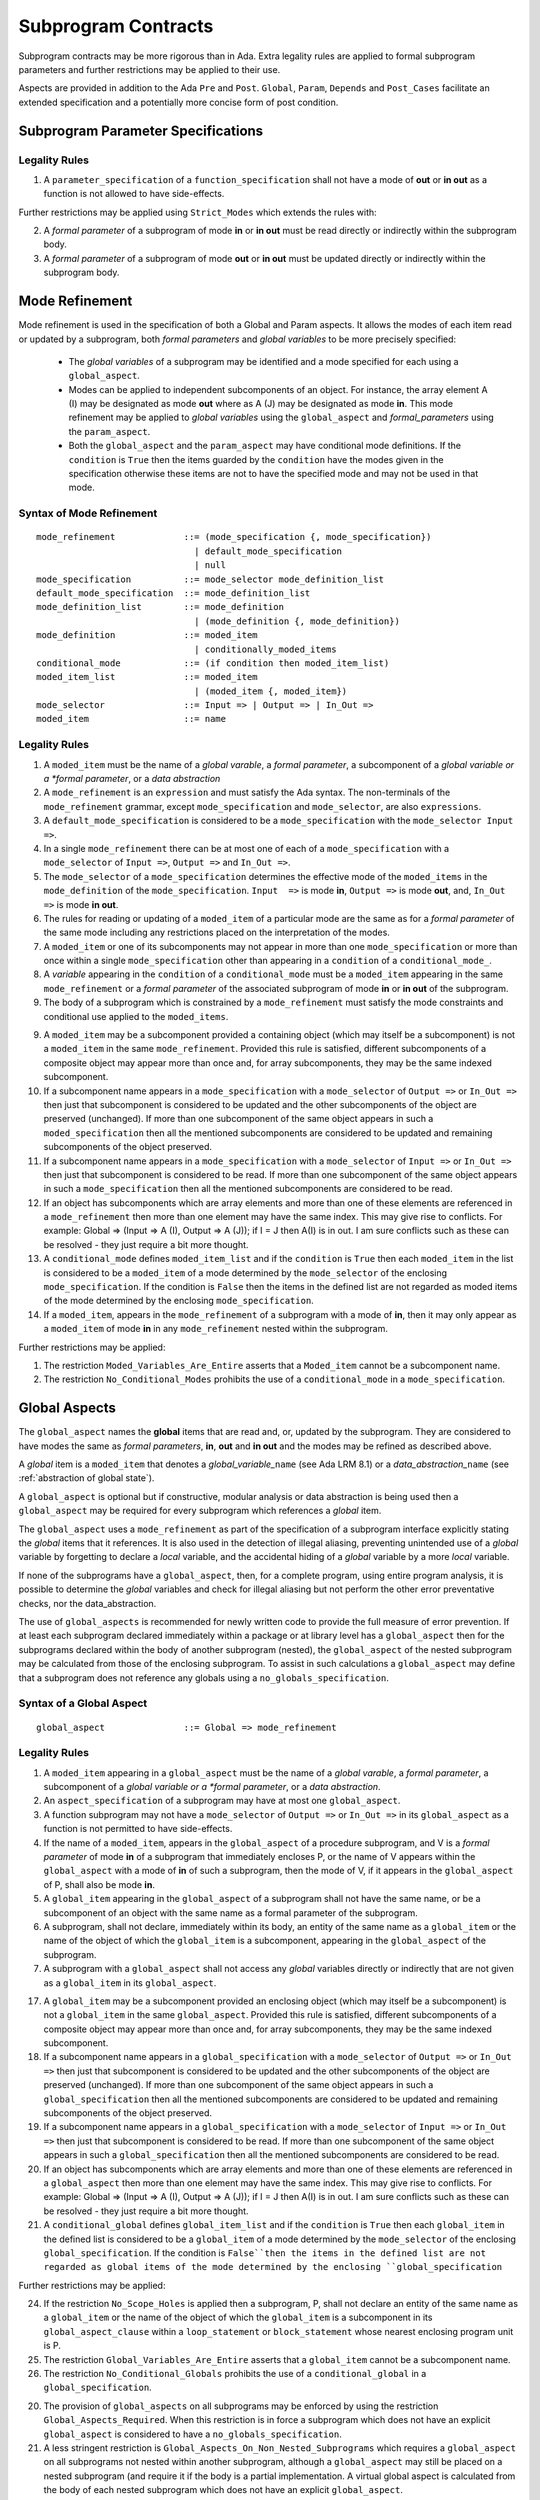 Subprogram Contracts
====================

Subprogram contracts may be more rigorous than in Ada.  Extra legality rules are applied to formal subprogram parameters and further restrictions may be applied to their use.

Aspects are provided in addition to the Ada ``Pre`` and ``Post``. ``Global``, ``Param``, ``Depends`` and ``Post_Cases`` facilitate an extended specification and a potentially more concise form of post condition.

Subprogram Parameter Specifications
-----------------------------------

Legality Rules
^^^^^^^^^^^^^^
#. A ``parameter_specification`` of a ``function_specification`` shall not have a mode of **out** or **in out** as a function is not allowed to have side-effects.

Further restrictions may be applied using ``Strict_Modes`` which extends the rules with:

2. A *formal parameter* of a subprogram of mode **in** or **in out** must be read directly or indirectly within the subprogram body.
#. A *formal parameter* of a subprogram of mode **out** or **in out** must be updated directly or indirectly within the subprogram body.


.. todo:: Now I have fleshed out the syntax and rules for globals and params I think I can factor out much of the common syntax and many of the rules.

Mode Refinement
---------------

Mode refinement is used in the specification of both a Global and Param aspects.  It allows the modes of each item read or updated by a subprogram, both *formal parameters* and *global variables* to be more precisely specified:  

 * The *global variables* of a subprogram may be identified and a mode specified for each using a ``global_aspect``. 
 * Modes can be applied to independent subcomponents of an object. For instance, the array element A (I) may be designated as mode **out** where as A (J) may be designated as mode **in**.  This mode refinement may be applied to *global variables* using the ``global_aspect`` and *formal_parameters* using the ``param_aspect``.
 * Both the ``global_aspect`` and the ``param_aspect`` may have conditional mode definitions.  If the ``condition`` is ``True`` then the items guarded by the ``condition`` have the modes given in the specification otherwise these items are not to have the specified mode and may not be used in that mode. 

Syntax of Mode Refinement
^^^^^^^^^^^^^^^^^^^^^^^^^
::

   mode_refinement             ::= (mode_specification {, mode_specification})
                                 | default_mode_specification
                                 | null
   mode_specification          ::= mode_selector mode_definition_list
   default_mode_specification  ::= mode_definition_list
   mode_definition_list        ::= mode_definition
                                 | (mode_definition {, mode_definition})
   mode_definition             ::= moded_item
                                 | conditionally_moded_items
   conditional_mode            ::= (if condition then moded_item_list)
   moded_item_list             ::= moded_item
                                 | (moded_item {, moded_item})
   mode_selector               ::= Input => | Output => | In_Out => 
   moded_item                  ::= name

.. todo:: We may make an extra mode_selector available ``Proof =>`` which indicates that the listed variables are only used for proof and not in the code.

Legality Rules
^^^^^^^^^^^^^^

#. A ``moded_item`` must be the name of a *global varable*, a *formal parameter*, a subcomponent of a *global variable or a *formal parameter*, or a *data abstraction*
#. A ``mode_refinement`` is an ``expression`` and must satisfy the Ada syntax.  The non-terminals of the ``mode_refinement`` grammar, except ``mode_specification`` and ``mode_selector``, are also ``expressions``.
#. A ``default_mode_specification`` is considered to be a ``mode_specification`` with the ``mode_selector Input =>``.
#. In a single ``mode_refinement`` there can be at most one of each of a ``mode_specification`` with a ``mode_selector`` of ``Input =>``, ``Output =>`` and ``In_Out =>``.
#.  The ``mode_selector`` of a ``mode_specification`` determines the effective mode of the ``moded_items`` in the ``mode_definition`` of the ``mode_specification``.  ``Input  =>`` is mode **in**, ``Output =>`` is mode **out**, and, ``In_Out =>`` is mode **in out**.
#.  The rules for reading or updating of a ``moded_item`` of a particular mode are the same as for a *formal parameter* of the same mode including any restrictions placed on the interpretation of the modes.
#.  A ``moded_item`` or one of its subcomponents may not appear in more than one ``mode_specification`` or more than once within a single ``mode_specification`` other than appearing in a ``condition`` of a ``conditional_mode_``. 
#.  A *variable* appearing in the ``condition`` of a ``conditional_mode`` must be a ``moded_item`` appearing in the same ``mode_refinement`` or a *formal parameter* of the associated subprogram of mode **in** or **in out** of the subprogram. 
#. The body of a subprogram which is constrained by a ``mode_refinement`` must satisfy the mode constraints and conditional use applied to the ``moded_items``. 

.. todo:: Further rules involving subcomponents within a global aspect. Here is a first attempt but it probably requires more thought:

9.  A ``moded_item`` may be a subcomponent provided a containing object (which may itself be a subcomponent) is not a ``moded_item`` in the same ``mode_refinement``.  Provided this rule is satisfied, different subcomponents of a composite object may appear more than once and, for array subcomponents, they may be the same indexed subcomponent. 
#. If a subcomponent name appears in a ``mode_specification`` with a ``mode_selector`` of ``Output =>`` or ``In_Out =>`` then just that subcomponent is considered to be updated and the other subcomponents of the object are preserved (unchanged).  If more than one subcomponent of the same object appears in such a ``moded_specification`` then all the mentioned subcomponents are considered to be updated and remaining subcomponents of the object preserved.
#. If a subcomponent name appears in a ``mode_specification`` with a ``mode_selector`` of ``Input =>`` or ``In_Out =>`` then just that subcomponent is considered to be read.  If more than one subcomponent of the same object appears in such a ``mode_specification`` then all the mentioned subcomponents are considered to be read.
#. If an object has subcomponents which are array elements and more than one of these elements are referenced in a ``mode_refinement`` then more than one element may have the same index.  This may give rise to conflicts.  For example: Global => (Input  => A (I), Output => A (J)); if I = J then A(I) is in out.  I am sure conflicts such as these can be resolved - they just require a bit more thought.
#. A ``conditional_mode`` defines ``moded_item_list`` and if the ``condition`` is ``True`` then each ``moded_item`` in the list is considered to be a ``moded_item`` of a mode determined by the ``mode_selector`` of the enclosing ``mode_specification``.  If the condition is ``False`` then the items in the defined list are not regarded as moded items of the mode determined by the enclosing ``mode_specification``.
#. If a ``moded_item``, appears in the ``mode_refinement`` of a subprogram with a mode of **in**, then it may only appear as a ``moded_item`` of mode **in** in any ``mode_refinement`` nested within the subprogram.

Further restrictions may be applied:

#. The restriction ``Moded_Variables_Are_Entire`` asserts that a ``Moded_item`` cannot be a subcomponent name.
#. The restriction ``No_Conditional_Modes`` prohibits the use of a ``conditional_mode`` in a ``mode_specification``. 
 
 
Global Aspects
--------------

The ``global_aspect`` names the **global** items that are read and, or, updated
by the subprogram.  They are considered to have modes the same as *formal
parameters*, **in**, **out** and **in out** and the modes may be refined as described above.

A *global* item is a ``moded_item`` that denotes a *global_variable_*\ ``name`` (see Ada LRM 8.1) or a *data_abstraction_*\ ``name`` (see :ref:`abstraction of global state`).

.. todo::
   Introduce constructive / modular analysis before this point, in the
   Language Subset section.

A ``global_aspect`` is optional but if constructive, modular analysis or data abstraction is being used then a ``global_aspect`` may be required for every subprogram which references a *global* item.

The ``global_aspect`` uses a ``mode_refinement`` as part of the specification of a subprogram interface explicitly stating the *global* items that it references.  It is also used in the detection of illegal aliasing, preventing unintended use of a *global* variable by forgetting to declare a *local* variable, and the accidental hiding of a *global* variable by a more *local* variable.

.. todo::
   The following may not belong here. It could be simpler to give the big
   picture of what is in SPARK or not, and the various profiles, in the
   Language Subset section.

If none of the subprograms have a ``global_aspect``, then, for a complete program, using entire program analysis, it is possible to determine the *global* variables and check for illegal aliasing but not perform the other error preventative checks, nor the data_abstraction.

.. todo::
   Same here. This paragraph is about tools really, not the semantics of
   global aspects.

The use of ``global_aspects`` is recommended for newly written code to provide the full measure of error prevention.  If at least each subprogram declared immediately within a package or at library level has a ``global_aspect`` then for the subprograms declared within the body of another subprogram (nested), the ``global_aspect`` of the nested subprogram may be calculated from those of the enclosing subprogram.  To assist in such calculations a ``global_aspect`` may define that a subprogram does not reference any globals using a ``no_globals_specification``.


Syntax of a Global Aspect
^^^^^^^^^^^^^^^^^^^^^^^^^
::

   global_aspect               ::= Global => mode_refinement

Legality Rules
^^^^^^^^^^^^^^

#. A ``moded_item`` appearing in a ``global_aspect`` must be the name of a *global varable*, a *formal parameter*, a subcomponent of a *global variable or a *formal parameter*, or a *data abstraction*.
#.  An ``aspect_specification`` of a subprogram may have at most one ``global_aspect``.
#.  A function subprogram may not have a ``mode_selector`` of ``Output =>`` or ``In_Out =>`` in its ``global_aspect`` as a function is not permitted to have side-effects.
#. If the name of a ``moded_item``, appears in the ``global_aspect`` of a procedure subprogram, and V is a *formal parameter* of mode **in** of a subprogram that immediately encloses P, or the name of V appears within the ``global_aspect`` with a mode of **in** of such a subprogram, then the mode  of V, if it appears in the ``global_aspect`` of P, shall also be mode  **in**.
#.  A ``global_item`` appearing in the ``global_aspect`` of a subprogram shall not have the same name, or be a subcomponent of an object with the same name as a formal parameter of the subprogram.
#.  A subprogram, shall not declare, immediately within its body, an entity of the same name as a ``global_item`` or the name of the object of which the ``global_item`` is a subcomponent, appearing in the ``global_aspect`` of the subprogram.
#.  A subprogram with a ``global_aspect`` shall not access any *global* variables directly or indirectly that are not given as a ``global_item`` in its ``global_aspect``.
  
.. todo:: Further rules involving subcomponents within a global aspect. Here is a first attempt but it probably requires more thought:

17.  A ``global_item`` may be a subcomponent provided an enclosing object (which may itself be a subcomponent) is not a ``global_item`` in the same ``global_aspect``.  Provided this rule is satisfied, different subcomponents of a composite object may appear more than once and, for array subcomponents, they may be the same indexed subcomponent. 
#. If a subcomponent name appears in a ``global_specification`` with a ``mode_selector`` of ``Output =>`` or ``In_Out =>`` then just that subcomponent is considered to be updated and the other subcomponents of the object are preserved (unchanged).  If more than one subcomponent of the same object appears in such a ``global_specification`` then all the mentioned subcomponents are considered to be updated and remaining subcomponents of the object preserved.
#. If a subcomponent name appears in a ``global_specification`` with a ``mode_selector`` of ``Input =>`` or ``In_Out =>`` then just that subcomponent is considered to be read.  If more than one subcomponent of the same object appears in such a ``global_specification`` then all the mentioned subcomponents are considered to be read.
#. If an object has subcomponents which are array elements and more than one of these elements are referenced in a ``global_aspect`` then more than one element may have the same index.  This may give rise to conflicts.  For example: Global => (Input  => A (I), Output => A (J)); if I = J then A(I) is in out.  I am sure conflicts such as these can be resolved - they just require a bit more thought.
#. A ``conditional_global`` defines ``global_item_list`` and if the ``condition`` is ``True`` then each ``global_item`` in the defined list is considered to be a ``global_item`` of a mode determined by the ``mode_selector`` of the enclosing ``global_specification``.  If the condition is ``False``then the items in the defined list are not regarded as global items of the mode determined by the enclosing ``global_specification``
 

Further restrictions may be applied:

24.  If the restriction ``No_Scope_Holes`` is applied then a subprogram, P, shall not declare an entity of the same name as a ``global_item`` or the name of the object of which the ``global_item`` is a subcomponent in its ``global_aspect_clause`` within a ``loop_statement`` or ``block_statement`` whose nearest enclosing program unit is P. 
#. The restriction ``Global_Variables_Are_Entire`` asserts that a ``global_item`` cannot be a subcomponent name.
#. The restriction ``No_Conditional_Globals`` prohibits the use of a ``conditional_global`` in a ``global_specification``.

.. todo:: In restriction 15, is this the assumption of no Global aspect implies Global => null sensible or should we always insist on Global => null?? I hope not!! Re-automate numbering after removing this todo.

20. The provision of ``global_aspects`` on all subprograms may be enforced by using the restriction ``Global_Aspects_Required``.  When this restriction is in force a subprogram which does not have an explicit ``global_aspect`` is considered to have a ``no_globals_specification``. 
#. A less stringent restriction is ``Global_Aspects_On_Non_Nested_Subprograms`` which requires a ``global_aspect`` on all subprograms not nested within another subprogram, although a ``global_aspect`` may still be placed on a nested subprogram (and require it if the body is a partial implementation.  A virtual global aspect is calculated from the body of each nested subprogram which does not have an explicit ``global_aspect``.  
#. The style restriction, ``No_Default_Global_Modes_On_Procedures``, disallows an empty ``mode_selector`` within a procedure ``aspect_specification``. An explicit ``Input =>`` must be given.  A function ``aspect_specification`` may have a global_specification with an empty ``mode_selector``. 
 

Examples
^^^^^^^^

.. code-block:: ada

   with Global => null; -- Indicates that the subprogram does not read or update
                        -- any global items.
   with Global => V;    -- Indicates that V is a mode in global item.
                        -- This style can only be used in a function aspect specification
   with Global => (X, Y, Z);  -- X, Y and Z are mode in global items.
                        -- This style can only be used in a function aspect specification
   with Global => (I, (if I = 0 then (P, Q, R));
                  -- I is a mode in global item and P, Q, and R are
                  -- conditional globals that are only read if I = 0.
                  -- This style can only be used in a function aspect specification
   with Global => (Input => V); -- Indicates that V is a mode in global item.
   with Global => (Input => (X, Y, Z)); -- X, Y and Z are mode in global items.
   with Global => (Input => (I, (if I = 0 then (P, Q, R)));
                   -- I is a mode in global item and P, Q, and R are
                   -- conditional globals that are only read if I = 0.
   with Global => (Output => (A, B, C)); -- A, B and C are mode out global items.
   with Global => (Input  => (I, J),
                   Output => (A, B, C, I, (if I = 42 then D))));
                  -- J is a mode in global item I is mode in out, A, B, C are mode out
                  -- and D is a conditional global that is only updated if I = 42.
   with Global =>  (In_Out => (P, Q, R, I, (if I = 42 then D)));
                  -- I, P, Q, R are global items of mode in out and D is a
                  -- conditional global which is read and updated only if I = 42.
   with Global => (Input  => K,
                   Output => (A (K), R.F));
                  -- K is a global item of mode in, A is a global array 
                  -- and only element A (K) is updated
                  -- the rest of the array is preserved.
                  -- R is a global record and only filed R.F is updated
                  -- the remainder of the fields are preserved.
  with Global => (Input  => (X, Y, Z),
                  Output => (A, B, C),
                  In_Out => (P, Q, R));  
                  -- A global aspect with all types of global specification


Param Aspects
--------------

A ``param_aspect`` is an optional aspect used to denote that a formal parameter of a subprogram is only conditionally used or that only part of a formal parameter of a composite type is used.
Its syntax is similar to a global_aspect.

Syntax of a Param Aspect
^^^^^^^^^^^^^^^^^^^^^^^^^
::

   param_aspect               ::= Param => param_specification_list
   param_specification_list   ::= (param_specification {, param_specification})
   param_specification        ::= mode_selector param_definition_list
   param_definition_list      ::= param_definition
                                | (param_definition {, param_definition})
   param_definition           ::= param_item
                                | conditional_param
   conditional_param          ::= (if condition then param_list)
   param_list                 ::= param_item
                                | (param_item {, param_item})

where

   ``param_item``             ::= *formal parameter* as described in Ada LRM 6.1 or a subcomponent thereof.

Legality Rules
^^^^^^^^^^^^^^

#.  A ``param_aspect`` is an ``expression`` and must satisfy the Ada syntax.  The non-terminals of the ``param_aspect`` grammar, except ``param_specification`` and ``mode_selector``, are also ``expressions``.
#.  An ``aspect_specification`` of a subprogram may have at most one ``param_aspect``.
#.  There can be at most one of each of ``param_specification``, with a ``mode_selector`` of ``Input =>``, ``Output =>``, and ``In_Out =>`` in the same ``param_aspect``.
#.  Every ``param_item`` appearing in a ``param_aspect`` of a subprogram must be a *formal parameter* or a subcomponent of a *formal parameter* of the subprogram.
#.  A *formal parameter*, possibly as a prefix to one of its subcomponents, which appears in a ``param_specification`` with a ``mode_selector`` of ``Input =>`` must be of mode **in** or mode **in out**.
#.  A *formal parameter*, possibly as a prefix to one of its subcomponents, which appears in a ``param_specification`` with a ``mode_selector`` of ``Output =>`` must be of mode **out** or mode **in out**.
#.  A *formal parameter*, possibly as a prefix to one of its subcomponents,  which appears in a ``param_specification`` with a ``mode_selector`` of ``In_Out =>`` must be of mode **in out**.
#.  A ``param_item`` may not appear in more than one ``param_specification`` or more than once within a single ``param_specification`` other than appearing in a ``condition`` of a ``conditional_param``.  
#.  The only *variables* appearing in a ``condition`` of a ``conditional_param`` of a ``aspect_specification`` of a subprogram must be either be a ``param_item`` for which the corresponding *formal parameter* is of mode **in** or mode **in out** or a *global_variable_*\ ``name`` of mode **in** or **in out** from a previous ``global_aspect`` within the same ``aspect_specification``.
#. The body of a subprogram which has a ``param_aspect`` must satisfy the constraints and conditional use placed on the ``param_items`` in the ``param_aspect``. 

.. todo:: Further rules involving subcomponents within a param aspect. Here is a first attempt but it probably requires more thought:

#. A subcomponent, S, of a *formal parameter* may be a ``param_item`` provided that the *formal parameter* itself is not a ``param_item`` nor is any subcomponent of the *formal parameter* which encloses S. 
#. Different subcomponents of a *formal parameter* may appear more than once in a ``param_aspect`` and, for array subcomponents, they may be the same indexed subcomponent.
#. If a *formal parameter* subcomponent name appears in a ``param_specification`` with a ``mode_selector`` of ``Output =>`` or ``In_Out =>`` then just that subcomponent is considered to be updated and the other subcomponents of the object are preserved (unchanged).  If more than one subcomponent of the same *formal_parameter* appears in such a ``param_specification`` then all the mentioned subcomponents are considered to be updated and remaining subcomponents of the object preserved.
#. If a subcomponent name appears in a ``param_specification`` with a ``mode_selector`` of ``Input =>`` or ``In_Out =>`` then just that subcomponent is considered to be read.  If more than one subcomponent of the same object appears in such a ``param_specification`` then all the mentioned subcomponents are considered to be read.
#. If a *formal_parameter* has subcomponents which are array elements and more than one of these elements are referenced in a ``global_aspect`` then more than one element may have the same index.  This may give rise to conflicts.  For example: Param => (Input  => A (I), Output => A (J)); if I = J then A(I) is in out.  I am sure conflicts such as these can be resolved - they just require a bit more thought.
#. A ``conditional_param`` defines ``param_list`` and if the ``condition`` is ``True`` then each ``param_item`` in the defined list is considered to be a ``param_item`` of a mode determined by the ``mode_selector`` of the enclosing ``global_specification``.  If the condition is ``False``then the items in the defined list are not regarded as items of the mode determined by the enclosing ``param_specification`` 

Further restrictions may be applied:

9. The use of ``param_aspects`` may be excluded by the restriction ``No_Param_Aspects``.
#. The restriction ``No_Default_Param_Modes_On_Procedures`` may be used to prohibit the use of an empty ``mode_selector`` in a procedure ``aspect_specification``.

Examples
^^^^^^^^

.. code-block:: ada

   procedure P (R : in out A_Record_Type)
   with Param => (Input  => R.F,
                  Output => R.E);
   -- The Param aspect states that only field F of the record R is read
   -- and that only field E is updated; the values remainder of the 
   -- record fields are preserved. 

   procedure Q (A : in out An_Array_Type)
   with Param => (Input  => A.(I),
                  Output => A (J));
   -- The Param aspect states that only element I of the array A is read
   -- and that only element J is updated; the values remainder of the 
   -- array elements are preserved. Note: I may equal J. 

   procedure G (A : in out An_Array_Type)
   with Global => (Input  => K),
        Param  => (Input  => A.(I),
                   Output => (if K = 10 then A (J)));
   -- The Param aspect states that only element I of the array A is read
   -- and element J is only updated if the global I = 10; 
   -- the values remainder of the  array elements are preserved including
   -- A (J) if K /= 10. Note: I, J and K may all be equal. 


Dependency Aspects
------------------

Dependency aspects define a dependency relation for a procedure subprogram which may be given in the ``aspect_specification`` of the subprogram.  The dependency relation is used in information flow analysis.

.. todo:: Need to extend this description some more.

Syntax of a Dependency Aspect
^^^^^^^^^^^^^^^^^^^^^^^^^^^^^
::

   dependency_aspect      ::= Depends => dependency_list
   dependency_list        ::= (dependency_clause {, dependency_clause})
   dependency_clause      ::= export_list =>[+] import_list
   export_list            ::= null
                            | function_designator'Result
                            | dependency_item
                            | (dependency_item {, dependency_item})
   import_list            ::= import_item
                            | (import_item {, import_item})
                            | null
   import_item            ::= dependency_item
                            | conditional_dependency
   conditional_dependency ::= (if condition then import_list)


where
  ``dependency_item`` ::= ``global_item`` | *formal parameter*
and
  ``function_designator`` is the name of the function which is defining the ``aspect_specification`` enclosing the ``dependency_aspect``.

.. todo:: We could consider associating + with the export list rather than the arrow, e.g., Depends => (+X => (Y, Z, Z)) or Depends => (+(A, B, C) => Z).


Legality Rules
^^^^^^^^^^^^^^

#.  A ``dependency_aspect`` is an ``expression`` and must satisfy the Ada syntax.  The non-terminals of the ``dependency_aspect`` grammar, except ``dependency_clause``, are also ``expressions``.
#. An ``aspect_specification`` of a subprogram may have at most one ``dependency_aspect``.
#. Every *formal parameter* and ``global_item`` of a subprogram is a ``dependency_item``.
#. Every ``dependency_item`` of a subprogram, or at least one of its components, must appear in the ``dependency_aspect``, if present, of the subprogram.
#. Every ``dependency_item`` in an ``export_list`` must have a mode of **in out** or **out**.
#. Every ``dependency_item`` in an ``import_list`` must have a mode of **in** or **in out**
#. A ``dependency_item`` of mode **in** shall not appear in an ``export_list``, nor a ``dependency_item`` of mode **out** in an `import_list``.
#. A ``dependency_item`` shall not appear more than once, other than in the ``condition`` of a ``conditional_dependency`` in a single ``import_list`` or ``export_list``.
#. Every ``dependency_item`` of a subprogram of mode **out** or **in out** shall appear in exactly one ''export_list`` of the ``dependency_aspect``.
#. Every ``dependency_item`` of a subprogram of mode **in** or **in out** shall appear in at least one ``import_list``.
#. A ``dependency_aspect`` for a function, F,  may only contain one item in its ``export_list``; the attribute F'Result.  Generally ``dependency_aspects`` are not required for functions unless it is to describe a ``conditional_dependency``.
#. A ``function_designator`` may not appear in the ``dependency_aspect`` of a procedure.
#. The ``+`` symbol in the syntax ``expression_list =>+ import_list`` designates that each ``dependency_item`` in the ``export-list`` has a self-dependency, that is it is dependent on itself. The text (A, B, C) =>+ Z is shorthand for (A => (A, Z), B => (B, Z), C => (C, Z)).  
#. An ``import_list`` which is **null** indicates that the final values of the ``dependency_items`` in the associated ``export_list`` do not depend on any other ``dependency_items`` other than themselves if the ``export_list =>+`` **null** self-dependency syntax is used.  
#. There can be at most one export list which is a **null** symbol and if it exists it must be the ``export_list`` of the last ``dependency_clause`` in the ``dependency_aspect``.  A an ``export_list`` that is **null** represents a sink for ``dependency_items`` in the associated ``import_list``.  A ``depedency_item`` which is in such a ``import_list`` may not appear in another ``import_list`` of the same ``dependency_aspect``.  The purpose of a **null** ``export_list`` is to facilitate moving Ada code outside the SPARK boundary. 

.. todo:: Further rules regarding the use of conditional dependencies and subcomponents in dependency aspects.

Further restrictions may be applied:

.. todo:: Further restrictions such as no conditional derives, no subcomponents, etc.  Mandatory derives, derives on interfaces, etc.    
 


Examples
^^^^^^^^

.. code-block:: ada

   procedure P (X, Y, Z in : Integer; Result : out Boolean)
   with Depends => (Result => (X, Y, Z));
   -- The final value of Result depends on the initial values of X, Y and Z

   procedure Q (X, Y, Z in : Integer; A, B, C, D, E : out Integer)
   with Depends => ((A, B) => (X, Y),
                     C     => (X, Z),
                     D     => Y,
                     E     => null);
   -- The final values of A and B depend on the initial values of X and Y.
   -- The final value of C depends on the initial values of X and Z.
   -- The final value of D depends on the initial value of Y.
   -- The final value of E does not depend on any input value.

   procedure R (X, Y, Z : in Integer; A, B, C, D : in out Integer)
   with Depends => ((A, B) =>+ (A, X, Y),
                     C     =>+ Z,
                     D     =>+ null);
   -- The "+" sign attached to the arrow indicates self dependency, that is
   -- the final value of A depends on the initial value of A as well as the 
   -- initial values of X and Y.
   -- Similarly, the final value of B depends on the initial value of B 
   -- as well as the initial values of A, X and Y.
   -- The final value of C depends on the initial value of C and Z.
   -- The final value of D depends only on the initial value of D.

   procedure S (X : in Integer; A : in out Integer)
   with Global  => (Input  => (X, Y, Z),
                    In_Out => (A, B, C, D)),
        Depends => ((A, B) =>+ (A, X, Y),
                     C     =>+ Y,
                     D     =>+ null);
   -- Here globals are used rather than parameters and global items may appear
   -- in the dependency aspect as well as formal parameters.

   procedure T (X : in Integer; A : in out Integer)
   with Global  => (Input  => (X, Y, Z),
                    In_Out => (A, B, C, D)),
        Depends => ((A, B) =>+ (X, if X = 7 then (A,Y)),
                     C     =>+ Y,
                     D     =>+ null);
   -- This example introduces a conditional dependency for the final values of A and B.
   -- The final value of A is dependent on the initial values of A and X and if X = 7
   -- then it is also dependent on the initial value of Y.
   -- Similarly, the final value of B is dependent on the initial values of B and X
   -- and if X = 7 then it is also dependent on the initial values of A and Y.

   function F (X, Y : Integer) return Integer
   with Global  => G,
        Depends => (F'Result => (G, X, (if G then Y)));
   -- Dependency aspects are only needed for a function to describe conditional 
   -- dependencies; otherwise they can be directly determined from
   -- its parameters and globals.
   -- In this example, the result of the function is dependent on G and X 
   -- but only on Y if G is True.

Post_Cases
----------

.. todo::
   A postcondition expressed as a set of disjoint cases covering
   all cases

::

   post_cases          ::= with Post_Cases => (post_case_list)
   post_case_list      ::= post_case {, post_case_list}
   post_case           ::= boolean_expression => boolean_expression
   derives_aspect      ::= with Derives => (derives_clause_list)
   derives_clause_list ::=
       derives_clause {, derives_clause_list}
     | null
   derives_clause      ::= name_list => data_expression
   name_list           ::= name | name_paren_list
   name_paren_list     ::= (inner_name_list) | null
   inner_name_list     ::= name {, inner_name_list}
   data_expression     ::=
        [+] name_list
      | (if_data_expression)
      | (case_data_expression)
   if_data_expression  ::=
     if condition then data_expression
     {elsif condition then data_expression}
     [else data_expression]
   case_data_expression ::=
      case selecting_expression is
      case_expression_alternative {,
      case_data_expression_alternative}
   case_data_expression_alternative ::=
      when discrete_choice_list => data_expression

Legality rules
^^^^^^^^^^^^^^

.. todo::
  Should the post cases be exclusive and should the check that exactly one
  guard is true be performed at subprogram entry?



Anti-aliasing rules:
--------------------

.. todo:: The following text is copied from the SPARK 2005 LRM

The rules below prevent aliasing of variables in the execution of procedure subprograms.  See Section 6.1.2 for the definitions of imported, exported and entire variables.  (If a procedure subprogram has two procedure annotations as a consequence of refinement (c.f. Chapter 7), then in applying the rules to calls of a procedure P occurring outside the package in which P is declared, the annotation in the declaration should be employed; whereas in applying the rules to calls within the body of this package, the annotation in the procedure body or body stub should be used.)
1	If a variable V named in the global definition of a procedure P is exported, then neither V nor any of its subcomponents can occur as an actual parameter of P.
2	If a variable V occurs in the global definition of a procedure P, then neither V nor any of its subcomponents can occur as an actual parameter of P where the corresponding formal parameter is an exported variable.
3	If an entire variable V or a subcomponent of V occurs as an actual parameter in a procedure call statement, and the corresponding formal parameter is an exported variable, then neither V or an overlapping subcomponent of V can occur as another actual parameter in that statement. Two components are considered to be overlapping if they are elements of the same array or are the same component of a record (for example V.F and V.F) including subcomponents of the component (for example V.F and V.F.P). Note array elements are always considered to be overlapping and so, for example, V.A(I).P and V.A(J).Q are considered as overlapping.
Where one of these rules prohibits the occurrence of a variable V or any of its subcomponents as an actual parameter, the following constructs are also prohibited in this context:
1	a type conversion whose operand is a prohibited construct;
2	a qualified expression whose operand is a prohibited construct;
3	a prohibited construct enclosed in parentheses.



.. todo::  The rest of this chapter.  What do we do with the rest of this stuff?

  The Param aspects should refine the regular Ada 2012 parameter modes, for
  example when a parameter X appears in the Param_In_Out aspect, its parameter
  mode should be ``in out``. Likewise, if a parameter X appears in the Param_In
  and Param_Out aspects (e.g. with different conditions), its parameter mode
  should be ``in out``.

Meaning
-------

.. todo:: Does this belong here? have we covered this already?

Global and Param aspects describe the set of names that is read and/or
modified by the subprogram.

A Derives aspect can be used to describe the information flow of the
subprogram, that is, from which names a modified name derives its new value. A
"+" preceding a name list means that the name derives from the given name list
and itself.

Global and Param aspects are never needed when a Derives aspect has been
given. If an implementation for the subprogram exists, the actual set of
modified names should match the set of names that is declared using these
aspects, and the information flow should be correct with respect to the
implementation.

The aspects discussed in this section do not have any dynamic semantics.

Examples
--------

.. highlight:: ada

The following example illustrates simple and advanced uses of Global and
Param aspects::

    type A is array (Integer range 1 .. 10) of Integer;

    type R is record
       F_1 : A;
       F_2 : Integer;
    end;

    G : Integer;

    --  These aspects describe that P always reads global variable G, --
    --  always reads and writes parameter I, and reads and writes the Ith cell
    --  of field F_1 of the argument R_Arg, but only when I is equal to 0.

    --  Note that the derives aspect contains the most precise information,
    --  and the Global_In and Param_In_Out are superfluous. The "else null"
    --  part is also not necessary.

    procedure P (I : in out Integer; R_Arg : in out R)
    with
      Global_In => G,
      Param_In_Out => (I, (if I = 0 then R_Arg.F_1 (I))),
      Derives =>
         (I => +G,
          R_Arg.F_1 (I) => (if I = 0 then G));


Generative and Declarative mode
-------------------------------

Global and Param aspects can be computed automatically when the
implementation for a subprogram is given. One can choose on a per-package
basis whether one wants globals to be computed automatically::

   package P
      with Globals_Unspecified
   is

In this mode, when a subprogram has a global/parameter/derives annotation, it
is checked against the actual behaviour of the subprogram. If a subprogram does
not have such annotations, they are computed automatically and this
information can be used in the proofs of other parts of the programs.

If ``Globals_Unspecified`` is not given, the absence of
global/parameter/derives aspects means that the subprogram must not modify any
globals, and this is checked.
